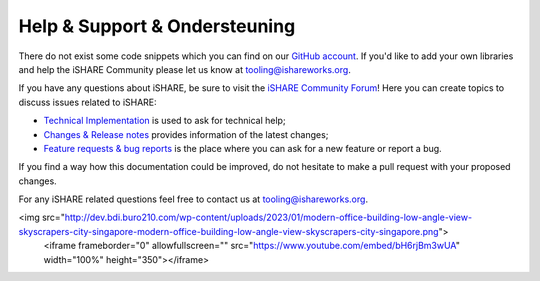 .. _refHelp:

Help & Support & Ondersteuning
==============

There do not exist some code snippets which you can find on our `GitHub account <https://github.com/iSHAREScheme>`_. If you'd like to add your own libraries and help the iSHARE Community please let us know at `tooling@ishareworks.org <mailto:tooling@ishareworks.org/>`_.

If you have any questions about iSHARE, be sure to visit the `iSHARE Community Forum <https://forum.ishareworks.org/>`_! Here you can create topics to discuss issues related to iSHARE:

* `Technical Implementation <https://forum.ishareworks.org/c/tech/5>`_ is used to ask for technical help;
* `Changes & Release notes <https://forum.ishareworks.org/c/Changes/7>`_ provides information of the latest changes;
* `Feature requests & bug reports <https://forum.ishareworks.org/c/suggestions-and-feature-requests/10>`_ is the place where you can ask for a new feature or report a bug.

If you find a way how this documentation could be improved, do not hesitate to make a pull request with your proposed changes.

For any iSHARE related questions feel free to contact us at `tooling@ishareworks.org <mailto:tooling@ishareworks.org/>`_.

.. raw:: html
<img src="http://dev.bdi.buro210.com/wp-content/uploads/2023/01/modern-office-building-low-angle-view-skyscrapers-city-singapore-modern-office-building-low-angle-view-skyscrapers-city-singapore.png">
    <iframe frameborder="0" allowfullscreen="" src="https://www.youtube.com/embed/bH6rjBm3wUA"  width="100%" height="350"></iframe>
